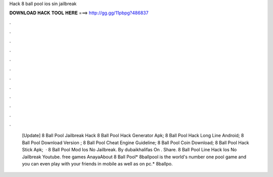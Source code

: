 Hack 8 ball pool ios sin jailbreak

𝐃𝐎𝐖𝐍𝐋𝐎𝐀𝐃 𝐇𝐀𝐂𝐊 𝐓𝐎𝐎𝐋 𝐇𝐄𝐑𝐄 ===> http://gg.gg/11pbpg?486837

.

.

.

.

.

.

.

.

.

.

.

.

 [Update] 8 Ball Pool Jailbreak Hack  8 Ball Pool Hack Generator Apk;  8 Ball Pool Hack Long Line Android;  8 Ball Pool Download Version ;  8 Ball Pool Cheat Engine Guideline;  8 Ball Pool Coin Download;  8 Ball Pool Hack Stick Apk;   · 8 Ball Pool Mod Ios No Jailbreak. By dubaikhalifas On . Share. 8 Ball Pool Line Hack Ios No Jailbreak Youtube. free games AnayaAbout 8 Ball Pool* 8ballpool is the world's number one pool game and you can even play with your friends in mobile as well as on pc.* 8ballpo.